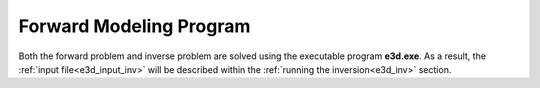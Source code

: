 .. _e3d_fwd:

Forward Modeling Program
========================

Both the forward problem and inverse problem are solved using the executable program **e3d.exe**. As a result, the :ref:`input file<e3d_input_inv>` will be described within the :ref:`running the inversion<e3d_inv>` section.



